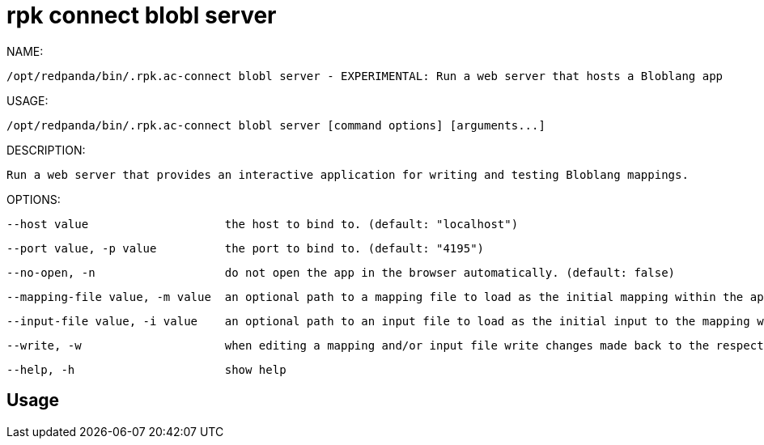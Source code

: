 = rpk connect blobl server
:description: rpk connect blobl server

NAME:
   /opt/redpanda/bin/.rpk.ac-connect blobl server - EXPERIMENTAL: Run a web server that hosts a Bloblang app

USAGE:
   /opt/redpanda/bin/.rpk.ac-connect blobl server [command options] [arguments...]

DESCRIPTION:
   Run a web server that provides an interactive application for writing and testing Bloblang mappings.

OPTIONS:
   --host value                    the host to bind to. (default: "localhost")
   --port value, -p value          the port to bind to. (default: "4195")
   --no-open, -n                   do not open the app in the browser automatically. (default: false)
   --mapping-file value, -m value  an optional path to a mapping file to load as the initial mapping within the app.
   --input-file value, -i value    an optional path to an input file to load as the initial input to the mapping within the app.
   --write, -w                     when editing a mapping and/or input file write changes made back to the respective source file, if the file does not exist it will be created. (default: false)
   --help, -h                      show help

== Usage

[,bash]
----

----
|===